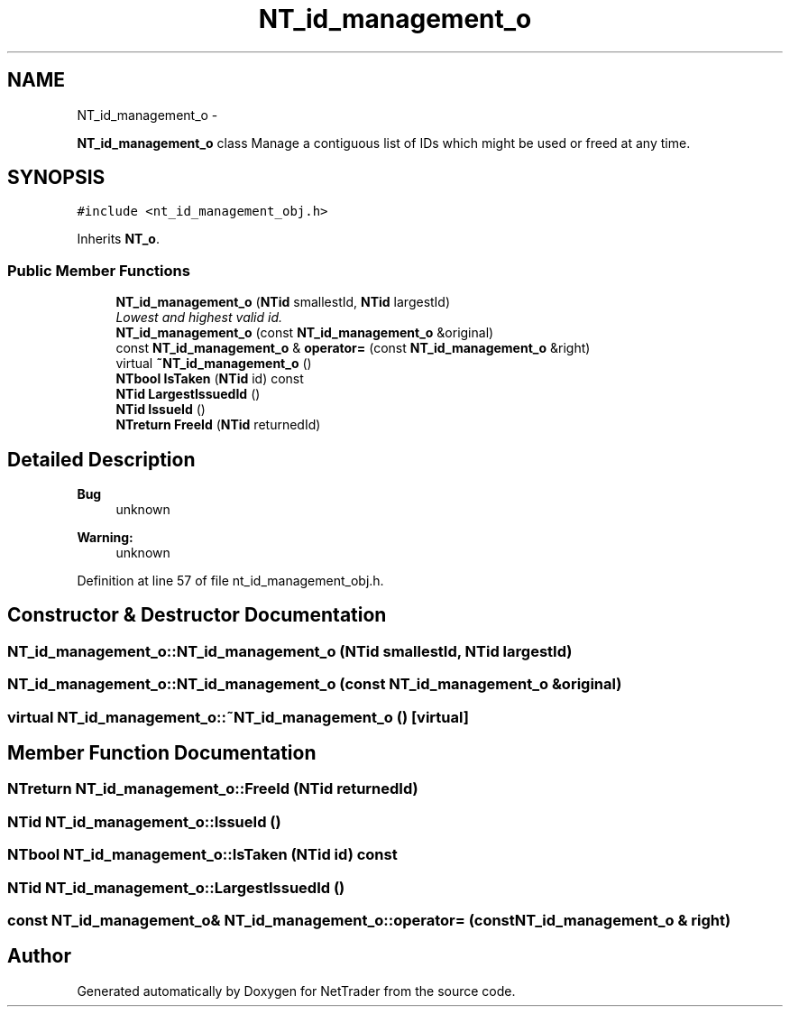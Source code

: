 .TH "NT_id_management_o" 3 "Wed Nov 17 2010" "Version 0.5" "NetTrader" \" -*- nroff -*-
.ad l
.nh
.SH NAME
NT_id_management_o \- 
.PP
\fBNT_id_management_o\fP class Manage a contiguous list of IDs which might be used or freed at any time.  

.SH SYNOPSIS
.br
.PP
.PP
\fC#include <nt_id_management_obj.h>\fP
.PP
Inherits \fBNT_o\fP.
.SS "Public Member Functions"

.in +1c
.ti -1c
.RI "\fBNT_id_management_o\fP (\fBNTid\fP smallestId, \fBNTid\fP largestId)"
.br
.RI "\fILowest and highest valid id. \fP"
.ti -1c
.RI "\fBNT_id_management_o\fP (const \fBNT_id_management_o\fP &original)"
.br
.ti -1c
.RI "const \fBNT_id_management_o\fP & \fBoperator=\fP (const \fBNT_id_management_o\fP &right)"
.br
.ti -1c
.RI "virtual \fB~NT_id_management_o\fP ()"
.br
.ti -1c
.RI "\fBNTbool\fP \fBIsTaken\fP (\fBNTid\fP id) const "
.br
.ti -1c
.RI "\fBNTid\fP \fBLargestIssuedId\fP ()"
.br
.ti -1c
.RI "\fBNTid\fP \fBIssueId\fP ()"
.br
.ti -1c
.RI "\fBNTreturn\fP \fBFreeId\fP (\fBNTid\fP returnedId)"
.br
.in -1c
.SH "Detailed Description"
.PP 
\fBBug\fP
.RS 4
unknown 
.RE
.PP
\fBWarning:\fP
.RS 4
unknown 
.RE
.PP

.PP
Definition at line 57 of file nt_id_management_obj.h.
.SH "Constructor & Destructor Documentation"
.PP 
.SS "NT_id_management_o::NT_id_management_o (\fBNTid\fP smallestId, \fBNTid\fP largestId)"
.SS "NT_id_management_o::NT_id_management_o (const \fBNT_id_management_o\fP & original)"
.SS "virtual NT_id_management_o::~NT_id_management_o ()\fC [virtual]\fP"
.SH "Member Function Documentation"
.PP 
.SS "\fBNTreturn\fP NT_id_management_o::FreeId (\fBNTid\fP returnedId)"
.SS "\fBNTid\fP NT_id_management_o::IssueId ()"
.SS "\fBNTbool\fP NT_id_management_o::IsTaken (\fBNTid\fP id) const"
.SS "\fBNTid\fP NT_id_management_o::LargestIssuedId ()"
.SS "const \fBNT_id_management_o\fP& NT_id_management_o::operator= (const \fBNT_id_management_o\fP & right)"

.SH "Author"
.PP 
Generated automatically by Doxygen for NetTrader from the source code.
